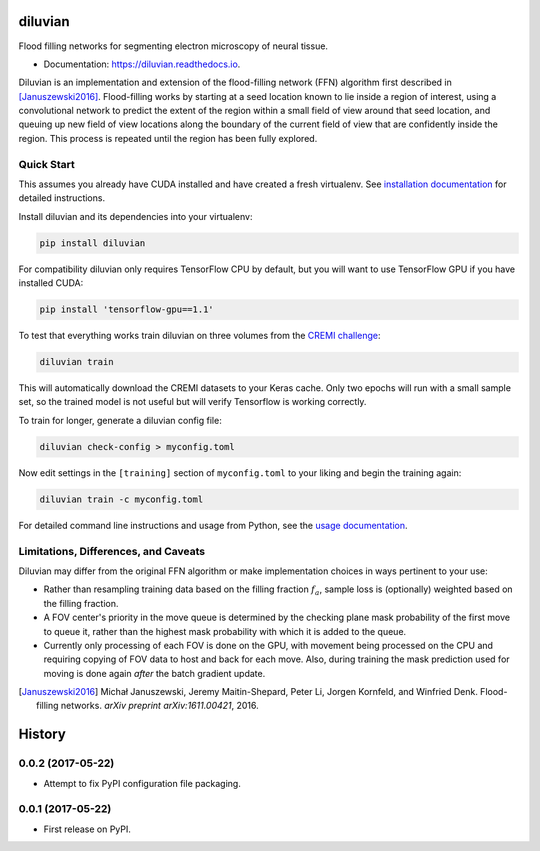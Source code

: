 ===============================
diluvian
===============================


.. image:: https://img.shields.io/pypi/v/diluvian.svg
        :target: https://pypi.python.org/pypi/diluvian
        :alt: PyPI Package Version

.. image:: https://img.shields.io/travis/aschampion/diluvian.svg
        :target: https://travis-ci.org/aschampion/diluvian
        :alt: Continuous Integration Status

.. image:: https://readthedocs.org/projects/diluvian/badge/?version=latest
        :target: https://diluvian.readthedocs.io/en/latest/?badge=latest
        :alt: Documentation Status

.. image:: https://img.shields.io/badge/License-MIT-blue.svg
        :target: https://opensource.org/licenses/MIT
        :alt: License: MIT


Flood filling networks for segmenting electron microscopy of neural tissue.

* Documentation: https://diluvian.readthedocs.io.

Diluvian is an implementation and extension of the flood-filling network (FFN)
algorithm first described in [Januszewski2016]_. Flood-filling works by
starting at a seed location known to lie inside a region of interest, using a
convolutional network to predict the extent of the region within a small
field of view around that seed location, and queuing up new field of view
locations along the boundary of the current field of view that are confidently
inside the region. This process is repeated until the region has been fully
explored.


Quick Start
-----------

This assumes you already have CUDA installed and have created a fresh
virtualenv. See `installation documentation <https://diluvian.readthedocs.io/page/installation.html>`_
for detailed instructions.

Install diluvian and its dependencies into your virtualenv:

.. code-block:: console

   pip install diluvian

For compatibility diluvian only requires TensorFlow CPU by default, but you
will want to use TensorFlow GPU if you have installed CUDA:

.. code-block:: console

   pip install 'tensorflow-gpu==1.1'

To test that everything works train diluvian on three volumes from the
`CREMI challenge <https://cremi.org>`_:

.. code-block:: console

   diluvian train

This will automatically download the CREMI datasets to your Keras cache. Only
two epochs will run with a small sample set, so the trained model is not useful
but will verify Tensorflow is working correctly.

To train for longer, generate a diluvian config file:

.. code-block:: console

   diluvian check-config > myconfig.toml

Now edit settings in the ``[training]`` section of ``myconfig.toml`` to your
liking and begin the training again:

.. code-block:: console

   diluvian train -c myconfig.toml

For detailed command line instructions and usage from Python, see the
`usage documentation <https://diluvian.readthedocs.io/page/usage.html>`_.


Limitations, Differences, and Caveats
-------------------------------------

Diluvian may differ from the original FFN algorithm or make implementation
choices in ways pertinent to your use:

* Rather than resampling training data based on the filling fraction
  :math:`f_a`, sample loss is (optionally) weighted based on the filling
  fraction.
* A FOV center's priority in the move queue is determined by the checking
  plane mask probability of the first move to queue it, rather than the
  highest mask probability with which it is added to the queue.
* Currently only processing of each FOV is done on the GPU, with movement
  being processed on the CPU and requiring copying of FOV data to host and
  back for each move. Also, during training the mask prediction used for
  moving is done again *after* the batch gradient update.

.. [Januszewski2016]
   Michał Januszewski, Jeremy Maitin-Shepard, Peter Li, Jorgen Kornfeld,
   and Winfried Denk.
   Flood-filling networks. *arXiv preprint*
   *arXiv:1611.00421*, 2016.


=======
History
=======

0.0.2 (2017-05-22)
------------------

* Attempt to fix PyPI configuration file packaging.


0.0.1 (2017-05-22)
------------------

* First release on PyPI.


